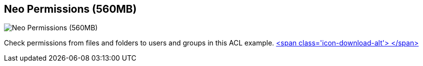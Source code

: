 == Neo Permissions (560MB)
:type: link
:path: /c/link/neo_permissions
:author: maxdemarzi
:url: http://maxdemarzi.com/?s=PERMISSION+RESOLUTION
:github: https://github.com/maxdemarzi/neo_permissions/blob/master/performance/src/test/resources/simulations/RandomPermissions.scala
image::http://maxdemarzidotcom.files.wordpress.com/2013/03/i_can_haz_permissions.jpg?w=128&h=128[Neo Permissions (560MB),role=img]
:actionText: Check Permissions


[INTRO]
Check permissions from files and folders to users and groups in this ACL example. https://dl.dropboxusercontent.com/u/57740873/datasets/neo_permissions.tar.gz[<span class='icon-download-alt'>&nbsp;</span>]